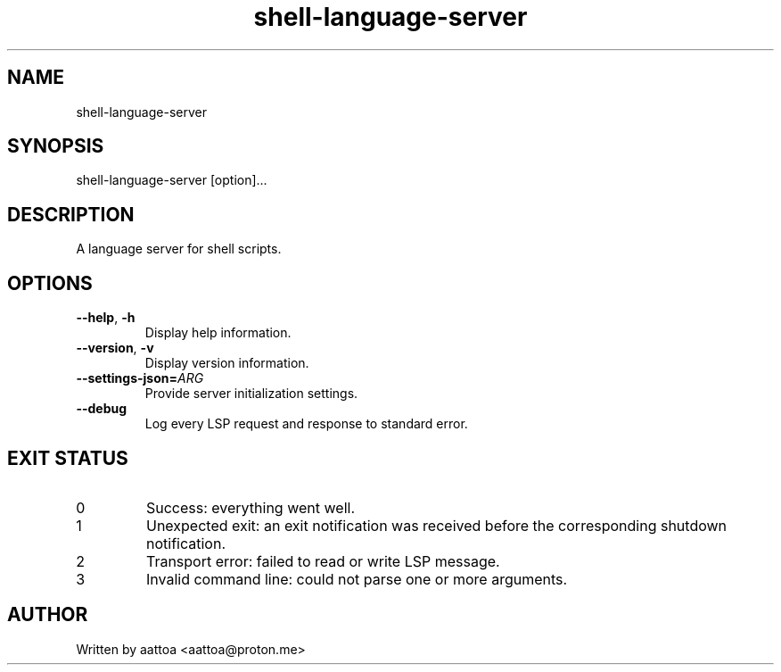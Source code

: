 .TH shell-language-server 1 shell-language-server-0.1.0

.SH NAME
shell-language-server

.SH SYNOPSIS
shell-language-server [option]...

.SH DESCRIPTION
A language server for shell scripts.

.SH OPTIONS

.TP
\fB--help\fP, \fB-h\fP
Display help information.

.TP
\fB--version\fP, \fB-v\fP
Display version information.

.TP
.B --settings-json=\fIARG\fP
Provide server initialization settings.

.TP
.B --debug
Log every LSP request and response to standard error.

.SH EXIT STATUS

.TP
0
Success: everything went well.

.TP
1
Unexpected exit: an exit notification was received before the corresponding shutdown notification.

.TP
2
Transport error: failed to read or write LSP message.

.TP
3
Invalid command line: could not parse one or more arguments.

.SH AUTHOR
Written by aattoa <aattoa@proton.me>
